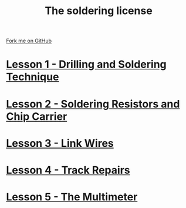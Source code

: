 #+STARTUP:indent
#+HTML_HEAD: <link rel="stylesheet" type="text/css" href="css/styles.css"/>
#+HTML_HEAD_EXTRA: <link href='http://fonts.googleapis.com/css?family=Ubuntu+Mono|Ubuntu' rel='stylesheet' type='text/css'>
#+BEGIN_COMMENT
#+STYLE: <link rel="stylesheet" type="text/css" href="css/styles.css"/>
#+STYLE: <link href='http://fonts.googleapis.com/css?family=Ubuntu+Mono|Ubuntu' rel='stylesheet' type='text/css'>
#+END_COMMENT
#+OPTIONS: f:nil author:nil num:1 creator:nil timestamp:nil 

#+TITLE: The soldering license
#+AUTHOR: Stephen Brown
#+OPTIONS: toc:nil f:nil author:nil num:nil creator:nil timestamp:nil 

#+BEGIN_HTML
<div class=ribbon>
<a href="https://github.com/stsb11/soldering_license">Fork me on GitHub</a>
</div>
#+END_HTML
* [[file:step_1.html][Lesson 1 - Drilling and Soldering Technique]]
:PROPERTIES:
:HTML_CONTAINER_CLASS: activity
:END:
* [[file:step_2.html][Lesson 2 - Soldering Resistors and Chip Carrier]]
:PROPERTIES:
:HTML_CONTAINER_CLASS: activity
:END:
* [[./step_3.org][Lesson 3 - Link Wires]]
:PROPERTIES:
:HTML_CONTAINER_CLASS: activity
:END:

* [[file:step_4.html][Lesson 4 - Track Repairs]]
:PROPERTIES:
:HTML_CONTAINER_CLASS: activity
:END:
* [[./step_5.html][Lesson 5 - The Multimeter]]
:PROPERTIES:
:HTML_CONTAINER_CLASS: activity
:END:
